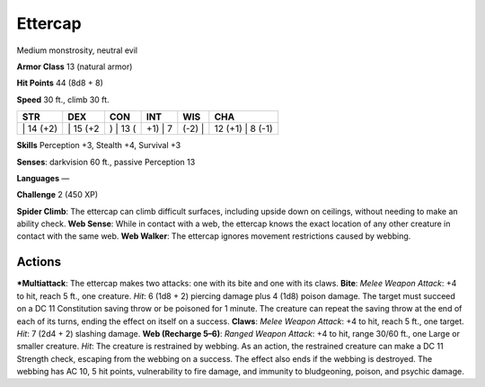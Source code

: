 Ettercap  
-------------------------------------------------------------


Medium monstrosity, neutral evil

**Armor Class** 13 (natural armor)

**Hit Points** 44 (8d8 + 8)

**Speed** 30 ft., climb 30 ft.

+--------------+-------------+-------------+------------+-----------+---------------------+
| STR          | DEX         | CON         | INT        | WIS       | CHA                 |
+==============+=============+=============+============+===========+=====================+
| \| 14 (+2)   | \| 15 (+2   | ) \| 13 (   | +1) \| 7   | (-2) \|   | 12 (+1) \| 8 (-1)   |
+--------------+-------------+-------------+------------+-----------+---------------------+

**Skills** Perception +3, Stealth +4, Survival +3

**Senses**: darkvision 60 ft., passive Perception 13

**Languages** —

**Challenge** 2 (450 XP)

**Spider Climb**: The ettercap can climb difficult surfaces, including
upside down on ceilings, without needing to make an ability check. **Web
Sense**: While in contact with a web, the ettercap knows the exact
location of any other creature in contact with the same web. **Web
Walker**: The ettercap ignores movement restrictions caused by webbing.

Actions
~~~~~~~~~~~~~~~~~~~~~~~~~~~~~~

***Multiattack**: The ettercap makes two attacks: one with its bite and
one with its claws. **Bite**: *Melee Weapon Attack*: +4 to hit, reach 5
ft., one creature. *Hit*: 6 (1d8 + 2) piercing damage plus 4 (1d8)
poison damage. The target must succeed on a DC 11 Constitution saving
throw or be poisoned for 1 minute. The creature can repeat the saving
throw at the end of each of its turns, ending the effect on itself on a
success. **Claws**: *Melee Weapon Attack*: +4 to hit, reach 5 ft., one
target. *Hit*: 7 (2d4 + 2) slashing damage. **Web (Recharge 5–6)**:
*Ranged Weapon Attack*: +4 to hit, range 30/60 ft., one Large or smaller
creature. *Hit*: The creature is restrained by webbing. As an action,
the restrained creature can make a DC 11 Strength check, escaping from
the webbing on a success. The effect also ends if the webbing is
destroyed. The webbing has AC 10, 5 hit points, vulnerability to fire
damage, and immunity to bludgeoning, poison, and psychic damage.
